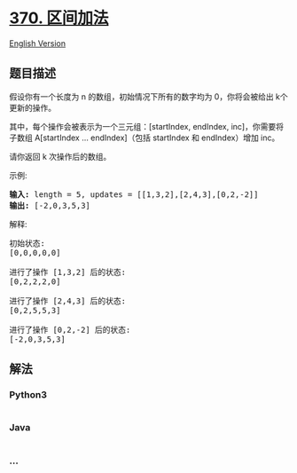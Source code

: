 * [[https://leetcode-cn.com/problems/range-addition][370. 区间加法]]
  :PROPERTIES:
  :CUSTOM_ID: 区间加法
  :END:
[[./solution/0300-0399/0370.Range Addition/README_EN.org][English
Version]]

** 题目描述
   :PROPERTIES:
   :CUSTOM_ID: 题目描述
   :END:

#+begin_html
  <!-- 这里写题目描述 -->
#+end_html

#+begin_html
  <p>
#+end_html

假设你有一个长度为 n 的数组，初始情况下所有的数字均为 0，你将会被给出 k​​​​​​​
个更新的操作。

#+begin_html
  </p>
#+end_html

#+begin_html
  <p>
#+end_html

其中，每个操作会被表示为一个三元组：[startIndex, endIndex,
inc]，你需要将子数组 A[startIndex ... endIndex]（包括 startIndex 和
endIndex）增加 inc。

#+begin_html
  </p>
#+end_html

#+begin_html
  <p>
#+end_html

请你返回 k 次操作后的数组。

#+begin_html
  </p>
#+end_html

#+begin_html
  <p>
#+end_html

示例:

#+begin_html
  </p>
#+end_html

#+begin_html
  <pre><strong>输入: </strong>length = 5, updates = [[1,3,2],[2,4,3],[0,2,-2]]
  <strong>输出: </strong>[-2,0,3,5,3]
  </pre>
#+end_html

#+begin_html
  <p>
#+end_html

解释:

#+begin_html
  </p>
#+end_html

#+begin_html
  <pre>初始状态:
  [0,0,0,0,0]

  进行了操作 [1,3,2] 后的状态:
  [0,2,2,2,0]

  进行了操作 [2,4,3] 后的状态:
  [0,2,5,5,3]

  进行了操作 [0,2,-2] 后的状态:
  [-2,0,3,5,3]
  </pre>
#+end_html

** 解法
   :PROPERTIES:
   :CUSTOM_ID: 解法
   :END:

#+begin_html
  <!-- 这里可写通用的实现逻辑 -->
#+end_html

#+begin_html
  <!-- tabs:start -->
#+end_html

*** *Python3*
    :PROPERTIES:
    :CUSTOM_ID: python3
    :END:

#+begin_html
  <!-- 这里可写当前语言的特殊实现逻辑 -->
#+end_html

#+begin_src python
#+end_src

*** *Java*
    :PROPERTIES:
    :CUSTOM_ID: java
    :END:

#+begin_html
  <!-- 这里可写当前语言的特殊实现逻辑 -->
#+end_html

#+begin_src java
#+end_src

*** *...*
    :PROPERTIES:
    :CUSTOM_ID: section
    :END:
#+begin_example
#+end_example

#+begin_html
  <!-- tabs:end -->
#+end_html
